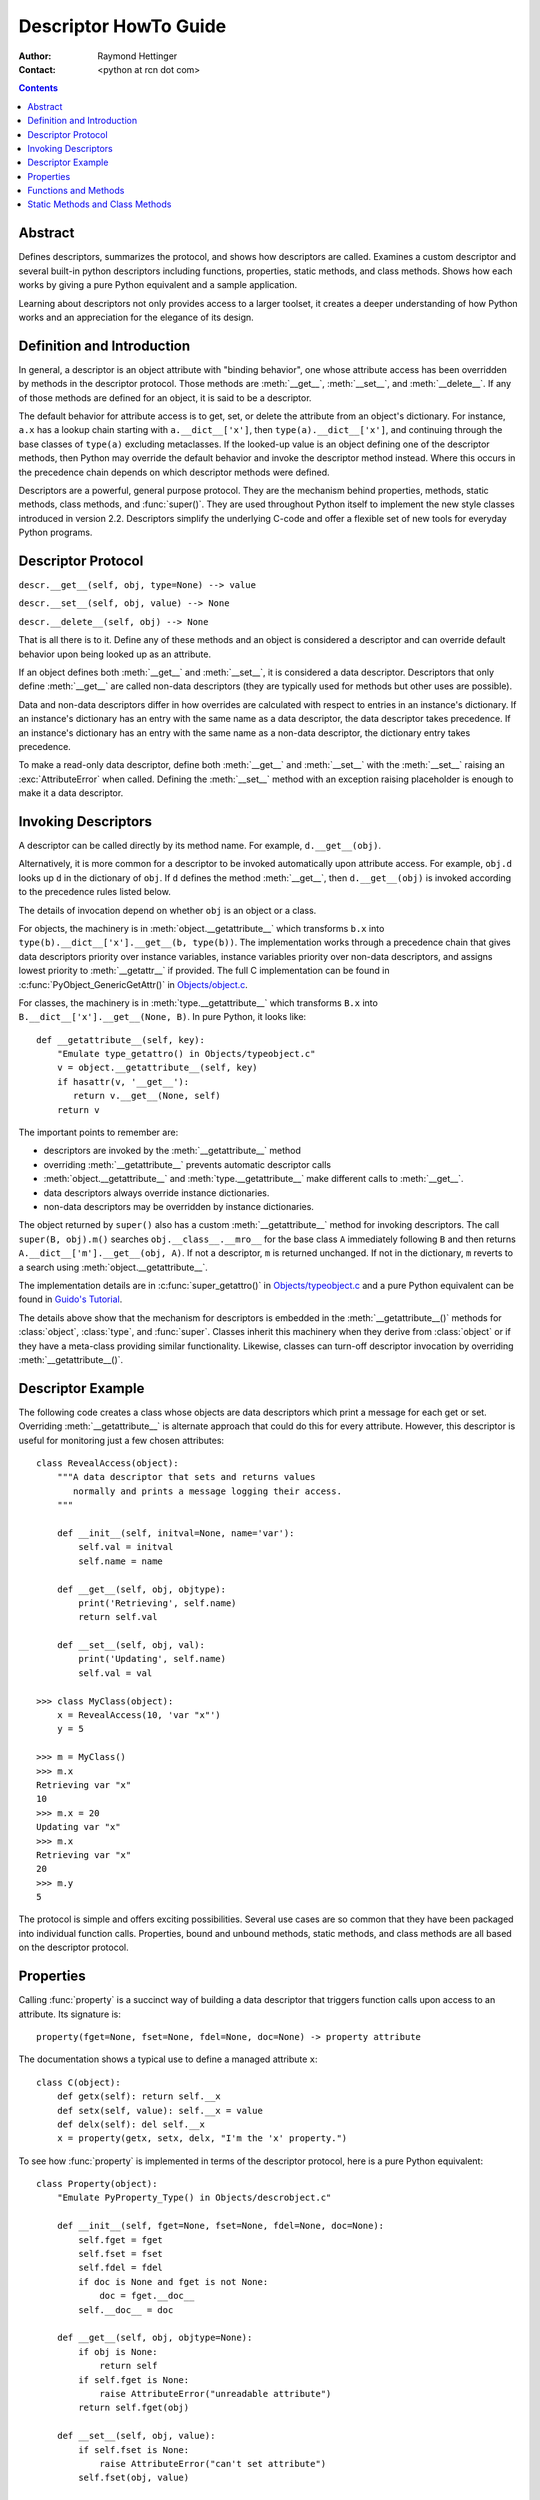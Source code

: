 ======================
Descriptor HowTo Guide
======================

:Author: Raymond Hettinger
:Contact: <python at rcn dot com>

.. Contents::

Abstract
--------

Defines descriptors, summarizes the protocol, and shows how descriptors are
called.  Examines a custom descriptor and several built-in python descriptors
including functions, properties, static methods, and class methods.  Shows how
each works by giving a pure Python equivalent and a sample application.

Learning about descriptors not only provides access to a larger toolset, it
creates a deeper understanding of how Python works and an appreciation for the
elegance of its design.


Definition and Introduction
---------------------------

In general, a descriptor is an object attribute with "binding behavior", one
whose attribute access has been overridden by methods in the descriptor
protocol.  Those methods are :meth:`__get__`, :meth:`__set__`, and
:meth:`__delete__`.  If any of those methods are defined for an object, it is
said to be a descriptor.

The default behavior for attribute access is to get, set, or delete the
attribute from an object's dictionary.  For instance, ``a.x`` has a lookup chain
starting with ``a.__dict__['x']``, then ``type(a).__dict__['x']``, and
continuing through the base classes of ``type(a)`` excluding metaclasses. If the
looked-up value is an object defining one of the descriptor methods, then Python
may override the default behavior and invoke the descriptor method instead.
Where this occurs in the precedence chain depends on which descriptor methods
were defined.

Descriptors are a powerful, general purpose protocol.  They are the mechanism
behind properties, methods, static methods, class methods, and :func:`super()`.
They are used throughout Python itself to implement the new style classes
introduced in version 2.2.  Descriptors simplify the underlying C-code and offer
a flexible set of new tools for everyday Python programs.


Descriptor Protocol
-------------------

``descr.__get__(self, obj, type=None) --> value``

``descr.__set__(self, obj, value) --> None``

``descr.__delete__(self, obj) --> None``

That is all there is to it.  Define any of these methods and an object is
considered a descriptor and can override default behavior upon being looked up
as an attribute.

If an object defines both :meth:`__get__` and :meth:`__set__`, it is considered
a data descriptor.  Descriptors that only define :meth:`__get__` are called
non-data descriptors (they are typically used for methods but other uses are
possible).

Data and non-data descriptors differ in how overrides are calculated with
respect to entries in an instance's dictionary.  If an instance's dictionary
has an entry with the same name as a data descriptor, the data descriptor
takes precedence.  If an instance's dictionary has an entry with the same
name as a non-data descriptor, the dictionary entry takes precedence.

To make a read-only data descriptor, define both :meth:`__get__` and
:meth:`__set__` with the :meth:`__set__` raising an :exc:`AttributeError` when
called.  Defining the :meth:`__set__` method with an exception raising
placeholder is enough to make it a data descriptor.


Invoking Descriptors
--------------------

A descriptor can be called directly by its method name.  For example,
``d.__get__(obj)``.

Alternatively, it is more common for a descriptor to be invoked automatically
upon attribute access.  For example, ``obj.d`` looks up ``d`` in the dictionary
of ``obj``.  If ``d`` defines the method :meth:`__get__`, then ``d.__get__(obj)``
is invoked according to the precedence rules listed below.

The details of invocation depend on whether ``obj`` is an object or a class.

For objects, the machinery is in :meth:`object.__getattribute__` which
transforms ``b.x`` into ``type(b).__dict__['x'].__get__(b, type(b))``.  The
implementation works through a precedence chain that gives data descriptors
priority over instance variables, instance variables priority over non-data
descriptors, and assigns lowest priority to :meth:`__getattr__` if provided.  The
full C implementation can be found in :c:func:`PyObject_GenericGetAttr()` in
`Objects/object.c <http://svn.python.org/view/python/trunk/Objects/object.c?view=markup>`_\.

For classes, the machinery is in :meth:`type.__getattribute__` which transforms
``B.x`` into ``B.__dict__['x'].__get__(None, B)``.  In pure Python, it looks
like::

    def __getattribute__(self, key):
        "Emulate type_getattro() in Objects/typeobject.c"
        v = object.__getattribute__(self, key)
        if hasattr(v, '__get__'):
           return v.__get__(None, self)
        return v

The important points to remember are:

* descriptors are invoked by the :meth:`__getattribute__` method
* overriding :meth:`__getattribute__` prevents automatic descriptor calls
* :meth:`object.__getattribute__` and :meth:`type.__getattribute__` make
  different calls to :meth:`__get__`.
* data descriptors always override instance dictionaries.
* non-data descriptors may be overridden by instance dictionaries.

The object returned by ``super()`` also has a custom :meth:`__getattribute__`
method for invoking descriptors.  The call ``super(B, obj).m()`` searches
``obj.__class__.__mro__`` for the base class ``A`` immediately following ``B``
and then returns ``A.__dict__['m'].__get__(obj, A)``.  If not a descriptor,
``m`` is returned unchanged.  If not in the dictionary, ``m`` reverts to a
search using :meth:`object.__getattribute__`.

The implementation details are in :c:func:`super_getattro()` in
`Objects/typeobject.c <http://svn.python.org/view/python/trunk/Objects/typeobject.c?view=markup>`_
and a pure Python equivalent can be found in `Guido's Tutorial`_.

.. _`Guido's Tutorial`: http://www.python.org/2.2.3/descrintro.html#cooperation

The details above show that the mechanism for descriptors is embedded in the
:meth:`__getattribute__()` methods for :class:`object`, :class:`type`, and
:func:`super`.  Classes inherit this machinery when they derive from
:class:`object` or if they have a meta-class providing similar functionality.
Likewise, classes can turn-off descriptor invocation by overriding
:meth:`__getattribute__()`.


Descriptor Example
------------------

The following code creates a class whose objects are data descriptors which
print a message for each get or set.  Overriding :meth:`__getattribute__` is
alternate approach that could do this for every attribute.  However, this
descriptor is useful for monitoring just a few chosen attributes::

    class RevealAccess(object):
        """A data descriptor that sets and returns values
           normally and prints a message logging their access.
        """

        def __init__(self, initval=None, name='var'):
            self.val = initval
            self.name = name

        def __get__(self, obj, objtype):
            print('Retrieving', self.name)
            return self.val

        def __set__(self, obj, val):
            print('Updating', self.name)
            self.val = val

    >>> class MyClass(object):
        x = RevealAccess(10, 'var "x"')
        y = 5

    >>> m = MyClass()
    >>> m.x
    Retrieving var "x"
    10
    >>> m.x = 20
    Updating var "x"
    >>> m.x
    Retrieving var "x"
    20
    >>> m.y
    5

The protocol is simple and offers exciting possibilities.  Several use cases are
so common that they have been packaged into individual function calls.
Properties, bound and unbound methods, static methods, and class methods are all
based on the descriptor protocol.


Properties
----------

Calling :func:`property` is a succinct way of building a data descriptor that
triggers function calls upon access to an attribute.  Its signature is::

    property(fget=None, fset=None, fdel=None, doc=None) -> property attribute

The documentation shows a typical use to define a managed attribute ``x``::

    class C(object):
        def getx(self): return self.__x
        def setx(self, value): self.__x = value
        def delx(self): del self.__x
        x = property(getx, setx, delx, "I'm the 'x' property.")

To see how :func:`property` is implemented in terms of the descriptor protocol,
here is a pure Python equivalent::

    class Property(object):
        "Emulate PyProperty_Type() in Objects/descrobject.c"

        def __init__(self, fget=None, fset=None, fdel=None, doc=None):
            self.fget = fget
            self.fset = fset
            self.fdel = fdel
            if doc is None and fget is not None:
                doc = fget.__doc__
            self.__doc__ = doc

        def __get__(self, obj, objtype=None):
            if obj is None:
                return self
            if self.fget is None:
                raise AttributeError("unreadable attribute")
            return self.fget(obj)

        def __set__(self, obj, value):
            if self.fset is None:
                raise AttributeError("can't set attribute")
            self.fset(obj, value)

        def __delete__(self, obj):
            if self.fdel is None:
                raise AttributeError("can't delete attribute")
            self.fdel(obj)

        def getter(self, fget):
            return type(self)(fget, self.fset, self.fdel, self.__doc__)

        def setter(self, fset):
            return type(self)(self.fget, fset, self.fdel, self.__doc__)

        def deleter(self, fdel):
            return type(self)(self.fget, self.fset, fdel, self.__doc__)

The :func:`property` builtin helps whenever a user interface has granted
attribute access and then subsequent changes require the intervention of a
method.

For instance, a spreadsheet class may grant access to a cell value through
``Cell('b10').value``. Subsequent improvements to the program require the cell
to be recalculated on every access; however, the programmer does not want to
affect existing client code accessing the attribute directly.  The solution is
to wrap access to the value attribute in a property data descriptor::

    class Cell(object):
        . . .
        def getvalue(self, obj):
            "Recalculate cell before returning value"
            self.recalc()
            return obj._value
        value = property(getvalue)


Functions and Methods
---------------------

Python's object oriented features are built upon a function based environment.
Using non-data descriptors, the two are merged seamlessly.

Class dictionaries store methods as functions.  In a class definition, methods
are written using :keyword:`def` and :keyword:`lambda`, the usual tools for
creating functions.  The only difference from regular functions is that the
first argument is reserved for the object instance.  By Python convention, the
instance reference is called *self* but may be called *this* or any other
variable name.

To support method calls, functions include the :meth:`__get__` method for
binding methods during attribute access.  This means that all functions are
non-data descriptors which return bound or unbound methods depending whether
they are invoked from an object or a class.  In pure python, it works like
this::

    class Function(object):
        . . .
        def __get__(self, obj, objtype=None):
            "Simulate func_descr_get() in Objects/funcobject.c"
            return types.MethodType(self, obj, objtype)

Running the interpreter shows how the function descriptor works in practice::

    >>> class D(object):
         def f(self, x):
              return x

    >>> d = D()
    >>> D.__dict__['f'] # Stored internally as a function
    <function f at 0x00C45070>
    >>> D.f             # Get from a class becomes an unbound method
    <unbound method D.f>
    >>> d.f             # Get from an instance becomes a bound method
    <bound method D.f of <__main__.D object at 0x00B18C90>>

The output suggests that bound and unbound methods are two different types.
While they could have been implemented that way, the actual C implementation of
:c:type:`PyMethod_Type` in
`Objects/classobject.c <http://svn.python.org/view/python/trunk/Objects/classobject.c?view=markup>`_
is a single object with two different representations depending on whether the
:attr:`im_self` field is set or is *NULL* (the C equivalent of *None*).

Likewise, the effects of calling a method object depend on the :attr:`im_self`
field. If set (meaning bound), the original function (stored in the
:attr:`im_func` field) is called as expected with the first argument set to the
instance.  If unbound, all of the arguments are passed unchanged to the original
function. The actual C implementation of :func:`instancemethod_call()` is only
slightly more complex in that it includes some type checking.


Static Methods and Class Methods
--------------------------------

Non-data descriptors provide a simple mechanism for variations on the usual
patterns of binding functions into methods.

To recap, functions have a :meth:`__get__` method so that they can be converted
to a method when accessed as attributes.  The non-data descriptor transforms a
``obj.f(*args)`` call into ``f(obj, *args)``.  Calling ``klass.f(*args)``
becomes ``f(*args)``.

This chart summarizes the binding and its two most useful variants:

      +-----------------+----------------------+------------------+
      | Transformation  | Called from an       | Called from a    |
      |                 | Object               | Class            |
      +=================+======================+==================+
      | function        | f(obj, \*args)       | f(\*args)        |
      +-----------------+----------------------+------------------+
      | staticmethod    | f(\*args)            | f(\*args)        |
      +-----------------+----------------------+------------------+
      | classmethod     | f(type(obj), \*args) | f(klass, \*args) |
      +-----------------+----------------------+------------------+

Static methods return the underlying function without changes.  Calling either
``c.f`` or ``C.f`` is the equivalent of a direct lookup into
``object.__getattribute__(c, "f")`` or ``object.__getattribute__(C, "f")``. As a
result, the function becomes identically accessible from either an object or a
class.

Good candidates for static methods are methods that do not reference the
``self`` variable.

For instance, a statistics package may include a container class for
experimental data.  The class provides normal methods for computing the average,
mean, median, and other descriptive statistics that depend on the data. However,
there may be useful functions which are conceptually related but do not depend
on the data.  For instance, ``erf(x)`` is handy conversion routine that comes up
in statistical work but does not directly depend on a particular dataset.
It can be called either from an object or the class:  ``s.erf(1.5) --> .9332`` or
``Sample.erf(1.5) --> .9332``.

Since staticmethods return the underlying function with no changes, the example
calls are unexciting::

    >>> class E(object):
         def f(x):
              print(x)
         f = staticmethod(f)

    >>> print(E.f(3))
    3
    >>> print(E().f(3))
    3

Using the non-data descriptor protocol, a pure Python version of
:func:`staticmethod` would look like this::

    class StaticMethod(object):
     "Emulate PyStaticMethod_Type() in Objects/funcobject.c"

     def __init__(self, f):
          self.f = f

     def __get__(self, obj, objtype=None):
          return self.f

Unlike static methods, class methods prepend the class reference to the
argument list before calling the function.  This format is the same
for whether the caller is an object or a class::

    >>> class E(object):
         def f(klass, x):
              return klass.__name__, x
         f = classmethod(f)

    >>> print(E.f(3))
    ('E', 3)
    >>> print(E().f(3))
    ('E', 3)


This behavior is useful whenever the function only needs to have a class
reference and does not care about any underlying data.  One use for classmethods
is to create alternate class constructors.  In Python 2.3, the classmethod
:func:`dict.fromkeys` creates a new dictionary from a list of keys.  The pure
Python equivalent is::

    class Dict(object):
        . . .
        def fromkeys(klass, iterable, value=None):
            "Emulate dict_fromkeys() in Objects/dictobject.c"
            d = klass()
            for key in iterable:
                d[key] = value
            return d
        fromkeys = classmethod(fromkeys)

Now a new dictionary of unique keys can be constructed like this::

    >>> Dict.fromkeys('abracadabra')
    {'a': None, 'r': None, 'b': None, 'c': None, 'd': None}

Using the non-data descriptor protocol, a pure Python version of
:func:`classmethod` would look like this::

    class ClassMethod(object):
         "Emulate PyClassMethod_Type() in Objects/funcobject.c"

         def __init__(self, f):
              self.f = f

         def __get__(self, obj, klass=None):
              if klass is None:
                   klass = type(obj)
              def newfunc(*args):
                   return self.f(klass, *args)
              return newfunc

